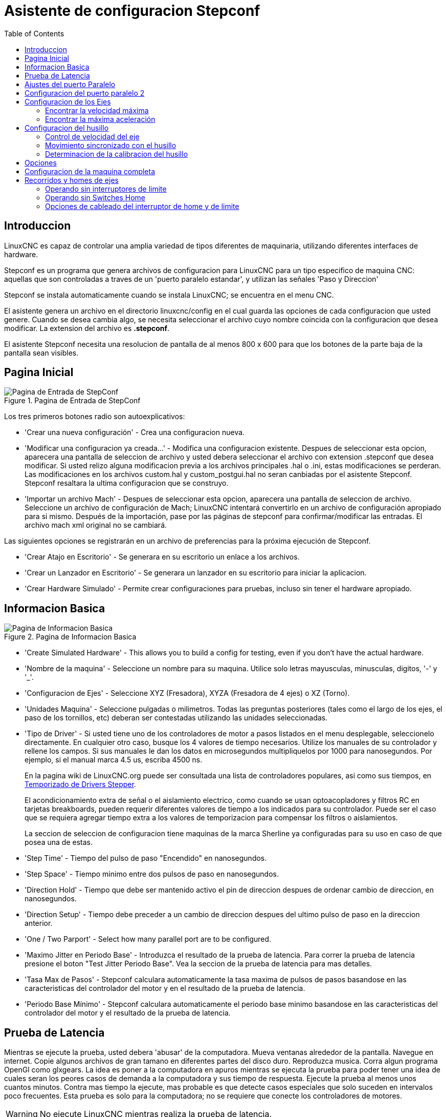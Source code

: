 :lang: es
:toc:

[[cha:stepconf-wizard]]
= Asistente de configuracion Stepconf(((Stepper Configuration Asistente)))

== Introduccion

LinuxCNC es capaz de controlar una amplia variedad de tipos diferentes de maquinaria, 
utilizando diferentes interfaces de hardware.

Stepconf es un programa que genera archivos de configuracion para LinuxCNC
para un tipo especifico de maquina CNC:
aquellas que son controladas a traves de un 'puerto paralelo estandar', y 
utilizan las señales 'Paso y Direccion'

Stepconf se instala automaticamente cuando se instala LinuxCNC; se encuentra en el menu CNC.

El
asistente genera un archivo en el directorio linuxcnc/config
en el cual guarda las opciones de cada configuracion que usted genere.
Cuando se desea cambia algo, se necesita seleccionar el archivo
cuyo nombre coincida con la configuracion que desea modificar.
La extension del archivo es *.stepconf*.

El asistente Stepconf necesita una resolucion de pantalla de al menos 800 x 600
para que los botones de la parte baja de la pantalla sean visibles.

== Pagina Inicial

//.Pagina de Entrada de StepConf
//image::images/stepconf-start_1_es.png["Pagina de Entrada de StepConf",align="center"]

.Pagina de Entrada de StepConf
image::images/stepconf-start_2_es.png["Pagina de Entrada de StepConf",align="center"]

Los tres primeros botones radio son autoexplicativos:

* 'Crear una nueva configuración' - Crea una configuracion nueva.
* 'Modificar una configuracion ya creada...' - Modifica una configuracion existente.
  Despues de seleccionar esta opcion, aparecera una pantalla de seleccion de archivo
  y usted debera seleccionar el archivo con extension .stepconf que desea modificar.
  Si usted relizo alguna modificacion previa a los archivos principales .hal o .ini, estas modificaciones se perderan.
  Las modificaciones en los archivos custom.hal y custom_postgui.hal no seran canbiadas por el
  asistente Stepconf. Stepconf resaltara la ultima configuracion que se construyo.
* 'Importar un archivo Mach' - Despues de seleccionar esta opcion, aparecera una pantalla de seleccion de archivo.
  Seleccione un archivo de configuración de Mach; LinuxCNC intentará convertirlo en un archivo de configuración apropiado para si mismo.
  Después de la importación, pase por las páginas de stepconf para confirmar/modificar las entradas.
  El archivo mach xml original no se cambiará.

Las siguientes opciones se registrarán en un archivo de preferencias para la próxima ejecución de Stepconf.

* 'Crear Atajo en Escritorio' - Se generara en su escritorio un enlace a los archivos.
* 'Crear un Lanzador en Escritorio' - Se generara un lanzador en su escritorio para iniciar la aplicacion.
* 'Crear Hardware Simulado' - Permite crear configuraciones para pruebas, incluso sin tener el hardware apropiado.

[[sec:Basic-Information]]
== Informacion Basica

[[cap:Basic-Information-Page]]
.Pagina de Informacion Basica
image::images/stepconf-base_es.png["Pagina de Informacion Basica",align="center"]

* 'Create Simulated Hardware' - This allows you to build a config for testing, even if you don't have the actual hardware.
* 'Nombre de la maquina' - (((Nombre de la Maquina))) Seleccione un nombre para su maquina.  Utilice solo letras mayusculas, minusculas, digitos, '-' y '_'.
* 'Configuracion de Ejes' - (((Configuracion de Ejes))) Seleccione XYZ (Fresadora), XYZA (Fresadora de 4 ejes) o XZ (Torno).
* 'Unidades Maquina' - (((Unidades Maquina)))
  Seleccione pulgadas o milimetros. Todas las preguntas posteriores
  (tales como el largo de los ejes, el paso de los tornillos, etc)
  deberan ser contestadas utilizando las unidades seleccionadas.
* 'Tipo de Driver' - (((Tipo de Driver)))
  Si usted tiene uno de los controladores de motor a pasos listados en el menu desplegable, seleccionelo directamente.
  En cualquier otro caso, busque los 4 valores de tiempo necesarios.
  Utilize los manuales de su controlador y rellene los campos.
  Si sus manuales le dan los datos en microsegundos multipliquelos por 1000 para nanosegundos.
  Por ejemplo, si el manual marca 4.5 us, escriba 4500 ns.
+
En la pagina wiki de LinuxCNC.org puede ser consultada una lista de controladores populares, asi como sus tiempos, en http://wiki.linuxcnc.org/cgi-bin/emcinfo.pl?Stepper_Drive_Timing[Temporizado de Drivers Stepper]. 
+
El acondicionamiento extra de señal o el aislamiento electrico, como cuando se usan optoacopladores y filtros RC en tarjetas breakboards, pueden requerir diferentes valores de tiempo a los indicados para su controlador.
Puede ser el caso que se requiera agregar tiempo extra a los valores de temporizacion para compensar los filtros o aislamientos.
+
La seccion de seleccion de configuracion tiene maquinas de la marca Sherline ya configuradas para su uso en caso de que posea una de estas.
* 'Step Time' - Tiempo del pulso de paso "Encendido" en nanosegundos.
* 'Step Space' - Tiempo minimo entre dos pulsos de paso en nanosegundos.
* 'Direction Hold' - Tiempo que debe ser mantenido activo el pin de direccion despues de ordenar cambio de direccion, en nanosegundos.
* 'Direction Setup' - Tiempo debe preceder a un cambio de direccion despues del ultimo pulso de paso en la direccion anterior.
* 'One / Two Parport' - Select how many parallel port are to be configured. 
////
* 'Primer Parport' - Usualmente la direcion en hexadecimal del primer puerto paralelo es 0x378 (puerto no PCI). 
* 'Segundo Parport' - En caso de ser necesario especificar un puerto paralelo extra, introduca la direccion
  y el tipo. Para informacion de como encontrar la direccion de puertos paralelos PCI
  vea la seccion Port Address en el manual de integrador (trate con 0x278 o 0x3BC para puertos no PCI)
////
* 'Maximo Jitter en Periodo Base' - (((Jitter Maximo del Periodo Base)))
  Introduzca el resultado de la prueba de latencia.
  Para correr la prueba de latencia presione el boton "Test Jitter Periodo Base".
  Vea la seccion de la prueba de latencia para mas detalles.
* 'Tasa Max de Pasos' - (((Max Step Rate)))
  Stepconf calculara automaticamente la tasa maxima de pulsos de pasos
  basandose en las caracteristicas del controlador del motor y en el resultado de la prueba de latencia.
* 'Periodo Base Mínimo' - (((Min Base Period)))
  Stepconf calculara automaticamente el periodo base minimo
  basandose en las caracteristicas del controlador del motor y el resultado de la prueba de latencia.    

[[sub:latency-test]]
== Prueba de Latencia(((Prueba de Latencia)))

Mientras se ejecute la prueba, usted debera 'abusar' de la computadora. Mueva
ventanas alrededor de la pantalla. Navegue en internet. Copie algunos archivos de gran tamano
en diferentes partes del disco duro. Reproduzca musica. Corra algun programa OpenGl como glxgears.
La idea es poner a la computadora en apuros mientras se ejecuta la prueba para poder tener una idea de 
cuales seran los peores casos de demanda a la computadora y sus tiempo de respuesta. 
Ejecute la prueba al menos unos cuantos minutos. Contra mas tiempo la ejecute, mas probable es que detecte
casos especiales que solo suceden en intervalos poco frecuentes. Esta prueba es solo para 
la computadora; no se requiere que conecte los controladores de motores.

[WARNING]
No ejecute LinuxCNC mientras realiza la prueba de latencia.

.Prueba de Latencia
image::images/latency-test_en.png["Prueba de Latencia",align="center"]

La latencia es el tiempo que le tomara a una PC concreta detener lo que esta haciendo
y responder a una solicitud externa. En este caso, la solicitud es
el 'latido periodico' que sirve como referencia de tiempo 
para la genracion de los pulsos de paso.
Cuanto menor sea la latencia, mas rapido se generaran los latidos,
y mas rapidos y suaves seran los pulsos de paso.

La latencia es mucho mas importante que la velocidad de la CPU. La velocidad
de la CPU no es el unico factor determinate en la latencia. La placa madre, tarjetas de video, puertos
USB, problemas con SMI, y otras cosas pueden afectar la latencia.


.Troubleshooting SMI Issues (LinuxCNC.org Wiki)
************************************************************

Encuentre aqui soluciones a algunos problemas de SMI y tiempo real comunes en Ubuntu

http://wiki.linuxcnc.org/cgi-bin/emcinfo.pl?FixingSMIIssues
************************************************************

El numero importante es el "Jitter Maximo". En el ejemplo, 9075
nanosegundos, o 9.075 microsegundos, es el maximo retraso.
Guarde este numero, y escribalo en el recuadro Jitter Maximo del Periodo Base.

Si el maximo retraso  se encuentra entre 15-20 microsegundos o menor
(15000-20000 nanosegundos), la computadora deberia dar muy buenos resultados
con la generacion de pulsos de pasos. Si la latencia maxima esta entre 30-50
microsegundos, se pueden seguir obteniendo buenos resultados, pero la tasa
maxima de generacion de pulsos puede ser un poco decepcionante, especialmente si se usan
micropasos o un tornillo con un paso muy fino. Si los numeros son
100us o mas (100 000 nanosegundos), la PC no es una buena candidata para la generacion 
de pulsos de paso por software. Numeros superiores a 1 milisegundo (1 000 000 nanosegundos)
significan que la PC no es una buena candidata para ejecutar LinuxCNC, sin importar si se
usa generacion de pulsos de paso por software o no.

== Ajustes del puerto Paralelo(((Parallel Port Setup)))

.Pagina de ajuste del Puerto Paralelo
image::images/stepconf-parallel-1_es.png["Pagina de ajuste del Puerto Paralelo 1",align="center"]

Para cada pin se debera seleccionar la señal de control
que concuerde con la configuracion del puerto.

Active la casilla "invert" si la señal de control requiere
ser invertida (0V para activo/Verdadero, 5v para inactivo/Falso).

* 'Esquemas de pines predefinidos' - Se configuraran automaticamente los pines del 2 al 9 de acuerdo al estandar
  de las maquinas Sherline (Direccion en los pines 2, 4, 6, 8) o Xylotex (Direccion en los
  pines 3, 5, 7, 9).
* 'Entradas y Salidas' - Si el pin no sera utilizado como entrada o salida, seleccionarlo como "Sin uso".
* 'Señal de Paro Externo (E stop)' - Esta señal pude ser seleccionada en la casilla desplegable.
  Una cadena de señal de paro tipica utiliza solo contactos en serie normalmente cerrados.
* 'Posicion home y limites de seguridad (Homing & Limit Switches)' - 
  Estos pines pueden ser seleccionados para la mayoria de las configuraciones utilizando la casilla desplegable.
* 'Bomba de Carga (Charge Pump)' - Si su controlador de motor requiere de una señal de bomba de carga,
  simplemente seleccione esta opcion de la lista desplegable y conecte la señal
  al pin seleccionado.
  La salida de la bomba de carga sera conectada a la tarea base por el programa Stepconf.
  La salida de bomba de carga sera aproximadamente 1/2 de la maxima tasa de generacion
  de pulsos de paso mostrados en la pagina de configuracion basica.
* 'Plasma Arc Voltage' - If you require a Mesa THCAD to input a plasma arc voltage then select Plasma Arc Voltage from the list of output pins.
  This will enable a THCAD page during the setup procedure for the entry of the card parameters.

== Configuracion del puerto paralelo 2

.Página de configuración del puerto paralelo 2
image::images/stepconf-parallel-2_es.png["Página de configuración del puerto paralelo 2",align="center"]

El segundo puerto paralelo (si está seleccionado) puede configurarse y asignar sus pines en esta página. +
No se pueden seleccionar señales de paso y dirección. +
Puede seleccionarlo de entrada o de salida para maximizar el número de pines de entrada/salida que están disponibles. +
Puede especificar la dirección como hexadecimal (a menudo 0x378) o como el número de puerto predeterminado de Linux (probablemente 1).

[[sec:Axis-Configuration]]
== Configuracion de los Ejes(((Configuracion de los Ejes)))

.Pagina de configuracion de ejes
image::images/stepconf-axis-x_es.png["Pagina de configuracion del eje X",align="center"]

* 'Pasos del motor por revolucion' (Motor Steps Per Revolution) - (((Motor Steps Per Revolution)))
  El numero de pasos completos por revolucion del motor.
  Si solo se tiene el dato de los grados por paso del motor (ejemplo 1.8 grados), se debe dividir 360 por el numero de grados por paso para encontrar el numero de pasos por revolucion.
* 'Micro pasos' (Driver Microstepping) - (((Driver Microstepping)))
  El numero de micropasos producidos por el controlador por cada paso fisico completo del motor.
  Entre "2" para semipasos.
  Por ejemplo, si el controlador produce 1/10 de giro de un paso completo
  del motor por cada pulso de paso que recibe, escriba 10 en la casilla.
* 'Relacion de Poleas' (Pulley Ratio) - (((Pulley Ratio)))
  Si su maquina tiene poleas o engranes entre el motor y el tornillo,
  escriba su relacion mecanica aqui. Si no tiene, escriba "1:1".
* 'Paso del tornillo' (Leadscrew Pitch) - (((Leadscrew Pitch)))
  Entre aqui el paso del tornillo.
  Si se selecciono unidades "Inch", entre el numero de 
  hilos por pulgada (por ejemplo, 8 para un tornillo de 8 TPI).
  Si se tiene un tornillo con varias entradas, se necesita saber
  cuantas vueltas se requieren para mover la tuerca una pulgada.
  Si se selecciono 'mm' como unidades, entre el numero de milimetros que la tuerca
  se movera por revolucion (ejemplo, 2 para 2 mm/rev).
  Si la maquina se mueve en la direccion opuesta a la esperada,
  entre un valor negativo, o invierta el pin de direccion del eje.
* 'Velocidad Maxima' (Maximum Velocity) - (((Maximum Velocity)))
  Entre la velocidad maxima del eje, en unidades por segundo.
* 'Aceleracion Maxima' (Maximum Acceleration) - (((Maximum Acceleration)))
  El valor correcto de esta casilla solo puede ser determinado
  por experimentacion. Vea 
  <<sub:finding-maximum-velocity,Encontrar Velocidad Maxima para ajustar la velocidad>> y
  <<sub:finding-maximum-acceleration,Encontrar Velocidad Maxima para ajustar la aceleracion>>.
* 'Posicion Home' (Home Location) - (((Home Location)))
  Home es la posicion a la que la maquina se movera despues de completar el procedimiento de inicio del eje.
  Para maquinas sin interruptores de posicion home, esta es la posicion a la cual el operador debera mover la maquina
  antes de presionar el boton de inicializacion del eje (Home).
  Si se combinan interruptores home y de limite,
  se debera mover la maquina fuera del interruptor para inicializar el eje o se recibira un error de limite en el eje.
* 'Carrera de la mesa' (Table Travel) - 
  (((Table Travel)))
  El rango de carrera que el codigo g no podra sobrepasar.
  La posicion de inicializacion del eje debe estar dentro del area de carrera.
  En particular, tener la posicion de inicializacion (Home) de un eje exactamente
  en un limite del area de carrera, producira una configuracion invalida.    
* 'Localizacion de los interruptores home' (Home Switch Location) - 
  (((Home Switch Location)))
  La posicion en la cual el interruptor home se activa o desactiva,
  relativa al origen maquina. Este apartado y los dos siguientes
  solo apareceran cuando se selecciona la existencia de interruptores home
  en la configuracion de los pines del puerto paralelo. Si se combinan los 
  interruptores de limite y de home, la posicion del interruptor home
  no puede ser la misma que la posicion home o se producira un error de limite de articulacion.
* 'Velocidad de busqueda de home' (Home Search Velocity) - 
  (((Home Search Velocity)))
  Velocidad usada en la busqueda de los interruptores home.
  Si el interruptor se encuentra cercano al limite de carrera del eje,
  esta velocidad debe ser seleccionada de tal forma que el eje tenga
  suficiente tiempo para desacelerar hasta detenerse antes de llegar al
  limite fisico de la carrera.
  Si el interruptor se encuentra cerrado en un rango corto de carrera,
  (en lugar de estar cerrado desde el punto de disparo hasta un final de carrera),
  la velocidad debera ser seleccionada de tal forma que el eje pueda desacelerar
  hasta detenerse antes de que el interruptor se habra otra vez, y el procedimiento
  de homing debera comenzarse siempre desde el mismo lado del interruptor.
  Si la maquina se mueve en la direccion contraria al inicio del homing,
  cambie el signo del parametro *Home Search Velocity*.
* 'Direccion de enclavamiento' (Home Latch Direction) - (((Home Latch Direction)))
  Seleccione "Igual" para que el interruptor sea liberado y posteriormente la maquina se acerque a el a muy baja velocidad.
  La segunda vez que el interruptor se cierre, definira la posicion home.
  Seleccione "Opuesto" para realizar la inializacion liberando lentamente el interruptor; cuando el interruptor se abra, se marcara la posiocion home.
* 'Tiempo para acelerar hasta maxima velocidad' (Time to accelerate to max speed) - (((Time to accelerate to max speed)))
  Tiempo calculado a partir de 'Max Acceleration' y 'Max Velocity'. 
* 'Distancia para acelerar hasta maxima velocidad' (Distance to accelerate to max speed) - (((Distance to accelerate to max speed)))
  Distancia para alcanzar maxima velocidad desde posicion de parado.
* 'Tasa de pulsos a maxima velocidad' (Pulse rate at max speed) - (((Pulse rate at max speed)))
  Este dato se calcula en base a los valores anteriores.
  El valor maximo de la *Tasa* determina el 'BASE_PERIOD'.
  Valores por encima de 20000Hz pueden producir tiempos de respuesta muy bajos o incluso bloqueos
  (La tasa maxima varia entre computadoras)
* 'Escala del Eje' (Axis SCALE) - 
  El numero que sera usado en el archivo ini en la seccion [SCALE].
  Representa cuantos pasos se deben dar por unidad de usuario.
* 'Probar este Eje' (Test this axis) - (((Test this axis)))
  Esta opcion abre una ventana para permitir probar cada eje 
  y puede ser utilizada despues de llenar toda la informacion referente a cada eje.

.Probar eje
image::images/stepconf-x-test_es.png["Probar eje",align="center"]

Es un comprobador básico que solo emite señales de paso y dirección
para probar diferentes valores de aceleración y velocidad.

[IMPORTANT]
Para utilizar la prueba de este eje, debe habilitar manualmente el eje si se requiere.
Si su controlador tiene una bomba de carga, tendrá que derivarla.
Probar el eje no reacciona a las entradas del interruptor de límite. Usar con precaución.

[[sub:finding-maximum-velocity]]
=== Encontrar la velocidad máxima
Comience con una baja aceleración
// comenta el latexmath hasta que se encuentre una solución para los documentos html
// (por ejemplo, latexmath: [2 in / s ^ 2] o latexmath: [50 mm / s ^ 2])
(por ejemplo, *+2 pulgadas/s^2^+* o *+50 mm/s^2^+*)
y la velocidad que espera alcanzar.
Usando los botones provistos, mueva el eje hasta cerca del centro de su carrera.
Tenga cuidado, porque con un bajo valor de aceleración puede recorrerse una distancia 
sorprendentemente larga hasta que el eje desacelere completamente y pare.

Después de calcular la cantidad de carrera disponible,
ingrese una distancia segura en el Área de prueba, teniendo en cuenta que
después de un bloqueo, el motor puede comenzar a moverse en una dirección inesperada.
Luego haga clic en Ejecutar.
La máquina comenzará a avanzar y retroceder a lo largo de este eje.
En esta prueba, es importante que la combinación de aceleración y
área de prueba permita que la máquina alcance la velocidad seleccionada y la mantenga 
al menos una corta distancia: cuanto mayor sea la distancia, mejor será esta prueba.
La fórmula *+d=0.5 * v * v/a+*
// latexmath: [d = 0.5 * v * v / a]
da la distancia mínima requerida para alcanzar la
velocidad especificada con la aceleración dada.
Si es conveniente y seguro hacerlo,
empuje la mesa contra la dirección del movimiento para simular las fuerzas de corte.
Si la máquina se para, reduzca la velocidad y comience nuevamente la prueba.

Si la máquina no se paró, haga clic en el botón 'Run' para parar. El eje
vuelve ahora a la posición donde comenzó. Si la posición es incorrecta,
el eje se estancó o perdió pasos durante la prueba. Reduzca la velocidad y comiencela
otra vez.

Si la máquina no se mueve, se detiene o pierde pasos, incluso a baja
velocidad, verifique lo siguiente:

- Corregir los tiempos de onda de paso
- Pinout correcto, incluyendo 'Invert' en los pines de paso
- Cableado correcto y bien protegido
- Problemas físicos con el motor, acoplamiento del motor, husillo, etc.

Una vez que haya encontrado una velocidad a la que el eje no se detiene o pierde pasos
durante este procedimiento de prueba, reducirlo en un 10% y usarlo como 
'Velocidad máxima' del eje.

[[sub:finding-maximum-acceleration]]
=== Encontrar la máxima aceleración(((Encontrar la máxima aceleración)))

Con la velocidad máxima que encontro en el paso anterior,
ingrese el valor de aceleración a probar.
Usando el mismo procedimiento anterior,
ajuste el valor de Aceleración hacia arriba o hacia abajo según sea necesario.
En esta prueba, es importante que la combinación de
aceleración y área de prueba permitan que la máquina alcance la velocidad seleccionada.
Una vez que haya encontrado un valor en el que el eje
no se detiene ni pierde pasos durante este procedimiento de prueba,
reducirlo en un 10% y usarlo como  Aceleración máxima del eje.

== Configuracion del husillo

.Página de configuración del husillo
image::images/stepconf-spindle_es.png["Página de configuración del husillo",align="center"]

Esta página solo aparece cuando se selecciona 'Spindle PWM' en
la página 'Pin Portout Parallel' para una de las salidas.

=== Control de velocidad del eje

Si 'Spindle PWM' aparece en el pinout,
debe aportarse la siguiente información:

* 'PWM Rate' - La 'frecuencia portadora' de la señal PWM al husillo. Entrar
  '0' para el modo PDM, que es útil para generar un voltaje de control analógico.
  Consulte la documentación de su controlador de husillo para conocer el valor apropiado.
* 'Speed 1 y 2, PWM 1 y 2': el archivo de configuración generado utiliza una
  relación lineal simple para determinar el valor PWM para un valor RPM dado. Si los
  valores no se conocen, se pueden determinar. Para más información, ver
  <<sub:determining-spindle-calibration,determinación de la calibración del husillo>>.

=== Movimiento sincronizado con el husillo

Cuando las señales apropiadas de un encoder de husillo están conectadas a
LinuxCNC a través de HAL, LinuxCNC admite el roscado en torno.
Estas señales son:

* 'Índice del husillo' - Es un pulso que ocurre 'una vez por revolución' del husillo.
* 'Fase A del husillo' - Este es un pulso que ocurre en múltiples ubicaciones,
  igualmente espaciadas, a medida que gira el husillo.
* 'Fase B del husillo (opcional)' - Este es un segundo pulso, pero con
  un desplazamiento de la fase A del husillo. Las ventajas de usar tanto A como B son
  detección de dirección, mayor inmunidad al ruido y mayor resolución.

Si aparecen 'Fase A de husillo' e 'Índice de husillo'
en el pinout, se debe ingresar la siguiente información:

 * 'Usar Spindle-At-Speed' - Con la retroalimentación del encoder se puede hacer que linuxcnc
   espere a que el husillo alcance la velocidad ordenada antes de que se mueva la alimentación. Seleccione esta
   opción y establezca la escala 'close enough'.
 * 'Ganancia del filtro de pantalla de velocidad' - Configuración para ajustar la estabilidad de la
   visualización de la velocidad del husillo.
 * 'Ciclos por revolución' - El número de ciclos de la señal A del husillo
   durante una revolución. Esta opción solo está habilitada cuando
   una entrada se ha configurado como 'Fase A del husillo'
 * 'Velocidad máxima en roscado' - La velocidad máxima del husillo utilizada en el roscado.
   Para un husillo de altas RPM o un encóder de husillo con alta resolución, es obligatorio un valor bajo
   de 'BASE_PERIOD' .

[[sub:determining-spindle-calibration]]
=== Determinacion de la calibracion del husillo(((Determinación de la calibración del husillo)))

Ingrese los siguientes valores en la página Configuración del husillo:

[width="80%"]
|====
|Velocidad 1: |    0 | PWM 1: | 0
|Velocidad 2: | 1000 | PWM 2: | 1
|====

Termine los pasos restantes del proceso de configuración,
luego, inicie LinuxCNC con su configuración.
Encienda la máquina y seleccione la pestaña MDI.
Inicie el giro del husillo ingresando: 'M3 S100'.
Cambie la velocidad del husillo ingresando un número S diferente: 'S800'.
Los números válidos (en este momento) van de 1 a 1000.

Para dos números S diferentes, mida la velocidad real del eje en RPM.
Registre los números S y las velocidades reales del eje. Ejecute Stepconf nuevamente.
Para 'Velocidad', ingrese la velocidad medida, y
para 'PWM' ingrese el número S dividido entre 1000.

Ya que la mayoría de los controladores de husillo son ligeramente no lineales en sus
curvas de respuesta, lo mejor es:

- Asegúrese de que las dos velocidades de calibración no estén demasiado juntas en RPM
- Asegúrese de que las dos velocidades de calibración estén en el rango de velocidades que
  típicamente usará durante el fresado

Por ejemplo, si su husillo va de 0 RPM a 8000 RPM,
pero generalmente usa velocidades de 400 RPM (10%) a 4000 RPM (100%),
encuentre los valores de PWM que dan 1600 RPM (40%) y 2800 RPM (70%).

== Opciones

.Configuración de opciones avanzadas
image::images/stepconf-options_es.png["Configuración de opciones avanzadas",align="center"]

* 'Incluir Halui': esto agregará el componente de interfaz de usuario Halui. Ver el
  capitulo "HALUI" para más información.
//cha:hal-user-interface removed
* 'Incluir pyVCP': esta opción agrega el archivo base del panel pyVCP o un archivo ejemplo
  para trabajar en el. Ver el capítulo PyVCP para más información.
//<<cha:pyvcp,Capítulo PyVCP>> para más información.
* 'Incluir ClassicLadder PLC' - Esta opción agregará el PLC ClassicLadder
  (Controlador lógico programable). Ver el
  Capitulo Classicladder para más información.
//<<cha:classicladder,Capitulo Classicladder>> - "all-english" document removed
* 'Indicador en pantalla para cambio de herramienta' - Si esta casilla está marcada, LinuxCNC
  para y le pide que cambie la herramienta cuando se encuentre 'M6'. Esta característica
  generalmente solo es útil si tiene herramientas predimensionadas.


== Configuracion de la maquina completa

Haga clic en 'Aplicar' para escribir los archivos de configuración.
Más tarde, puede volver a ejecutar este programa y ajustar la configuración que ingresó antes.

== Recorridos y homes de ejes

.Recorrido de eje y home
image::images/HomeAxisTravel.png["Recorrido de eje y home",align="center"]

Para cada eje, hay un rango limitado de recorrido.
El final físico del recorrido se llama 'parada dura o hard'.

[WARNING]
[red]#If a mechanical hard stop were to be exceeded,
the screw or the machine frame would be damaged!#

Antes de la "parada dura" hay un "interruptor de límite".
Si se encuentra el interruptor de límite durante la operación normal,
LinuxCNC apaga el amplificador de motor.
La distancia entre la "parada dura" y el "interruptor de límite"
debe ser lo suficientemente larga como para permitir que un motor sin alimentacion se detenga.

Antes del 'interruptor de límite' hay un 'límite suave o soft'.
Este es un límite impuesto en el software después de home.
Si un comando MDI o un programa de código g superara el límite soft, no se ejecutará.
Si un desplazamiento pasa el límite suave, se detiene en el límite suave.

El 'interruptor home' se puede colocar en cualquier lugar dentro del recorrido (entre paradas duras).
Siempre que el hardware externo no desactive los amplificadores de motor
cuando se alcanza el interruptor de límite, uno de los interruptores de límite
puede ser utilizado como un interruptor home.

La 'posición cero' es la ubicación en el eje que es 0 en
el sistema de coordenadas de la máquina.
Por lo general, la "posición cero" estará dentro de los "límites suaves".
En los tornos, el modo de velocidad de superficie constante requiere que 'X = 0' en la máquina 
corresponda al centro de rotación del husillo cuando no está activo el offset de la herramienta.

La 'posición home' es la ubicación dentro del recorrido a la que el eje
sera movido al final de la secuencia de home.
Este valor debe estar dentro de los "límites suaves".
En particular, la 'posición home'
nunca debe ser exactamente igual a un 'límite suave'.

=== Operando sin interruptores de limite

Una máquina puede ser operada sin interruptores de límite. En este caso, solo
los límites suaves impiden que la máquina alcance la parada dura.
Los límites suaves solo funcionan después de que la máquina ha sido puesta a home.

=== Operando sin Switches Home(((Operando sin Switches Home)))

Una máquina puede operarse sin interruptores home.
Si la máquina tiene interruptores de límite, pero no hay interruptores home,
lo mejor es utilizar un interruptor de límite como el interruptor home
(Por ejemplo, elija 'Límite mínimo + Home X' en el pinout).
Si la máquina no tiene interruptores, o los
interruptores de límite no pueden ser utilizados como interruptores de inicio por otra razón, entonces
la máquina debe ponerse 'a ojo' en home o usando marcas de coincidencia. Homing a ojo
no es tan repetible como el home por interruptores, pero aún permite que los
límites suaves sean de utilidad.

=== Opciones de cableado del interruptor de home y de limite

El cableado ideal para interruptores externos sería de una entrada por interruptor.
Sin embargo, el puerto paralelo de PC solo ofrece un total de 5 entradas,
mientras que hay hasta 9 interruptores en una máquina de 3 ejes.
En cambio, múltiples interruptores pueden conectarse entre sí en varias
formas para que se requiera un menor número de entradas.

Las siguientes figuras muestran la idea general de cablear múltiples interruptores
a un solo pin de entrada.
En cada caso, cuando se activa un interruptor,
el valor visto en ENTRADA va de lógica ALTA a BAJA.
Sin embargo, LinuxCNC espera un valor VERDADERO cuando se cierra un interruptor,
por lo que el correspondiente cuadro 'Invert'
debe verificarse en la página de configuración del pinout.
El resistor pull-up que se muestra en los diagramas mantiene la entrada alta
hasta que se realice la conexión a tierra y la entrada pasa a baja.
Sin resistencia, la entrada puede flotar entre encendido y apagado cuando el circuito está abierto.
Normalmente, para un puerto paralelo, puede usar resistencias de 47k.

.Interruptores normalmente cerrados (N/C) cableado de interruptores en serie (diagrama simplificado)
image::images/switch-nc-series_es.png["Interruptores normalmente cerrados",align="center"]

.Interruptores normalmente abiertos (N/O) cableado de interruptores en paralelo (diagrama simplificado)
image::images/switch-no-parallel_es.png["Interruptores normalmente abiertos",align="center"]

Las siguientes combinaciones de interruptores están permitidas en Stepconf:

* Combinar los interruptores de home para todos los ejes
* Combinar los interruptores de límite para todos los ejes
* Combinar ambos interruptores de límite para un eje
* Combinar ambos interruptores de límite y el interruptor de home para un eje
* Combinar un interruptor de límite y el interruptor de home para un eje

The last two combinations are also appropriate when the type
contact + home is used.

// vim: set syntax = asciidoc:
